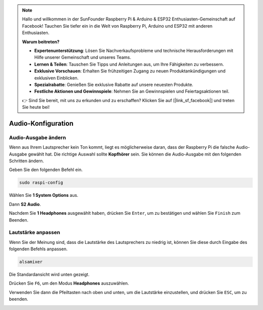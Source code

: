 .. note::

    Hallo und willkommen in der SunFounder Raspberry Pi & Arduino & ESP32 Enthusiasten-Gemeinschaft auf Facebook! Tauchen Sie tiefer ein in die Welt von Raspberry Pi, Arduino und ESP32 mit anderen Enthusiasten.

    **Warum beitreten?**

    - **Expertenunterstützung**: Lösen Sie Nachverkaufsprobleme und technische Herausforderungen mit Hilfe unserer Gemeinschaft und unseres Teams.
    - **Lernen & Teilen**: Tauschen Sie Tipps und Anleitungen aus, um Ihre Fähigkeiten zu verbessern.
    - **Exklusive Vorschauen**: Erhalten Sie frühzeitigen Zugang zu neuen Produktankündigungen und exklusiven Einblicken.
    - **Spezialrabatte**: Genießen Sie exklusive Rabatte auf unsere neuesten Produkte.
    - **Festliche Aktionen und Gewinnspiele**: Nehmen Sie an Gewinnspielen und Feiertagsaktionen teil.

    👉 Sind Sie bereit, mit uns zu erkunden und zu erschaffen? Klicken Sie auf [|link_sf_facebook|] und treten Sie heute bei!

.. _audio_configuration:

Audio-Konfiguration
=========================

.. _change_audio_output:

Audio-Ausgabe ändern
----------------------------

Wenn aus Ihrem Lautsprecher kein Ton kommt, liegt es möglicherweise daran, dass der Raspberry Pi die falsche Audio-Ausgabe gewählt hat. Die richtige Auswahl sollte **Kopfhörer** sein. Sie können die Audio-Ausgabe mit den folgenden Schritten ändern.

Geben Sie den folgenden Befehl ein.

.. raw:: html

   <run></run>

.. code-block:: 

    sudo raspi-config

Wählen Sie **1 System Options** aus.

.. image:: img/audio1.jpg

Dann **S2 Audio**.

.. image:: img/audio2.jpg

Nachdem Sie **1 Headphones** ausgewählt haben, drücken Sie ``Enter``, um zu bestätigen und wählen Sie ``Finish`` zum Beenden.

.. image:: img/audio3.jpg

.. _adjust_volume:

Lautstärke anpassen
------------------------

Wenn Sie der Meinung sind, dass die Lautstärke des Lautsprechers zu niedrig ist, können Sie diese durch Eingabe des folgenden Befehls anpassen.

.. raw:: html

   <run></run>

.. code-block:: 

    alsamixer

.. image:: img/faq1.png

Die Standardansicht wird unten gezeigt.

.. image:: img/faq2.png

Drücken Sie ``F6``, um den Modus **Headphones** auszuwählen.

.. image:: img/faq3.png

Verwenden Sie dann die Pfeiltasten nach oben und unten, um die Lautstärke einzustellen, und drücken Sie ``ESC``, um zu beenden.

.. image:: img/faq4.png
